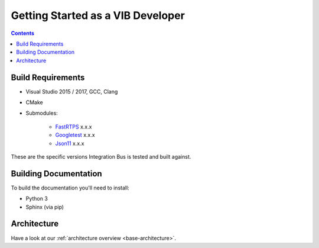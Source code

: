 ====================================
Getting Started as a VIB Developer
====================================

.. contents::


Build Requirements
~~~~~~~~~~~~~~~~~~

* Visual Studio 2015 / 2017, GCC, Clang
* CMake
* Submodules: 

    * `FastRTPS`_ x.x.x
    * `Googletest`_ x.x.x
    * `Json11`_ x.x.x

.. _FastRTPS: https://github.com/eProsima/Fast-RTPS
.. _Googletest: https://github.com/google/googletest/blob/master/googletest/docs/primer.md
.. _Json11: https://github.com/dropbox/json11

These are the specific versions Integration Bus is tested and built against.


Building Documentation
~~~~~~~~~~~~~~~~~~~~~~

To build the documentation you'll need to install:

* Python 3
* Sphinx (via pip)


Architecture
~~~~~~~~~~~~

Have a look at our :ref:`architecture overview <base-architecture>`.
